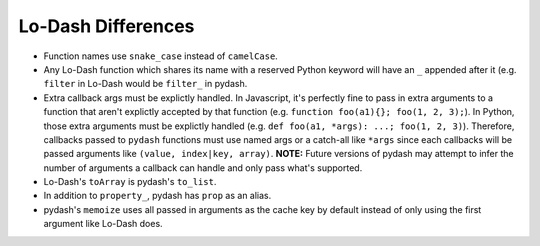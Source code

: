 Lo-Dash Differences
===================

- Function names use ``snake_case`` instead of ``camelCase``.
- Any Lo-Dash function which shares its name with a reserved Python keyword will have an ``_`` appended after it (e.g. ``filter`` in Lo-Dash would be ``filter_`` in pydash.
- Extra callback args must be explictly handled. In Javascript, it's perfectly fine to pass in extra arguments to a function that aren't explictly accepted by that function (e.g. ``function foo(a1){}; foo(1, 2, 3);``). In Python, those extra arguments must be explictly handled (e.g. ``def foo(a1, *args): ...; foo(1, 2, 3)``). Therefore, callbacks passed to ``pydash`` functions must use named args or a catch-all like ``*args`` since each callbacks will be passed arguments like ``(value, index|key, array)``. **NOTE:** Future versions of pydash may attempt to infer the number of arguments a callback can handle and only pass what's supported.
- Lo-Dash's ``toArray`` is pydash's ``to_list``.
- In addition to ``property_``, pydash has ``prop`` as an alias.
- pydash's ``memoize`` uses all passed in arguments as the cache key by default instead of only using the first argument like Lo-Dash does.
